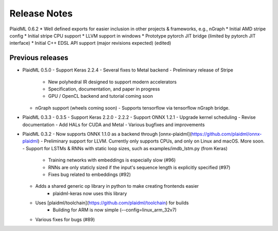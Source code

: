 .. release-notes:

Release Notes
#############

PlaidML 0.6.2
* Well defined exports for easier inclusion in other projects & frameworks, e.g., nGraph
* Initial AMD stripe config
* Initial stripe CPU support
* LLVM support in windows
* Prototype pytorch JIT bridge (limited by pytorch JIT interface)
* Initial C++ EDSL API support (major revisions expected) (edited)









Previous releases
=================
* PlaidML 0.5.0
  - Support Keras 2.2.4
  - Several fixes to Metal backend
  - Preliminary release of Stripe
    - New polyhedral IR designed to support modern accelerators
    - Specification, documentation, and paper in progress
    - GPU / OpenCL backend and tutorial coming soon
  - nGraph support (wheels coming soon)
    - Supports tensorflow via tensorflow nGraph bridge.

* PlaidML 0.3.3 - 0.3.5
  - Support Keras 2.2.0 - 2.2.2
  - Support ONNX 1.2.1
  - Upgrade kernel scheduling
  - Revise documentation
  - Add HALs for CUDA and Metal
  - Various bugfixes and improvements

* PlaidML 0.3.2
  - Now supports ONNX 1.1.0 as a backend through [onnx-plaidml](https://github.com/plaidml/onnx-plaidml)
  - Preliminary support for LLVM. Currently only supports CPUs, and only on Linux and macOS. More soon.
  - Support for LSTMs & RNNs with static loop sizes, such as examples/imdb_lstm.py (from Keras)
    - Training networks with embeddings is especially slow (#96)
    - RNNs are only staticly sized if the input's sequence length is explicitly specified (#97)
    - Fixes bug related to embeddings (#92)
  * Adds a shared generic op library in python to make creating frontends easier
     - plaidml-keras now uses this library
  * Uses [plaidml/toolchain](https://github.com/plaidml/toolchain) for builds
     - Building for ARM is now simple (–-config=linux_arm_32v7)
  * Various fixes for bugs (#89)




.. For example: See also our recent `API changes`_
